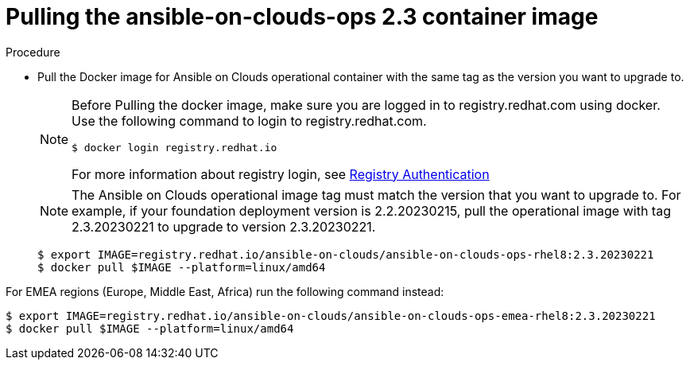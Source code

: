 [id="proc-aws-upgrade-pull-container-image"]

= Pulling the ansible-on-clouds-ops 2.3 container image

.Procedure
* Pull the Docker image for Ansible on Clouds operational container with the same tag as the version you want to upgrade to.
+
[NOTE]
====
Before Pulling the docker image, make sure you are logged in to registry.redhat.com using docker. Use the following command to login to registry.redhat.com. 
[literal, options="nowrap" subs="+quotes,attributes"]
----
$ docker login registry.redhat.io
----
For more information about registry login, see link:https://access.redhat.com/RegistryAuthentication[Registry Authentication]
====
+
[NOTE]
====
The Ansible on Clouds operational image tag must match the version that you want to upgrade to. For example, if your foundation deployment version is 2.2.20230215, pull the operational image with tag 2.3.20230221 to upgrade to version 2.3.20230221.
====
+
[literal, options="nowrap" subs="+quotes,attributes"]
----
$ export IMAGE=registry.redhat.io/ansible-on-clouds/ansible-on-clouds-ops-rhel8:2.3.20230221
$ docker pull $IMAGE --platform=linux/amd64
----

For EMEA regions (Europe, Middle East, Africa) run the following command instead:

[source, bash]
----
$ export IMAGE=registry.redhat.io/ansible-on-clouds/ansible-on-clouds-ops-emea-rhel8:2.3.20230221
$ docker pull $IMAGE --platform=linux/amd64
----